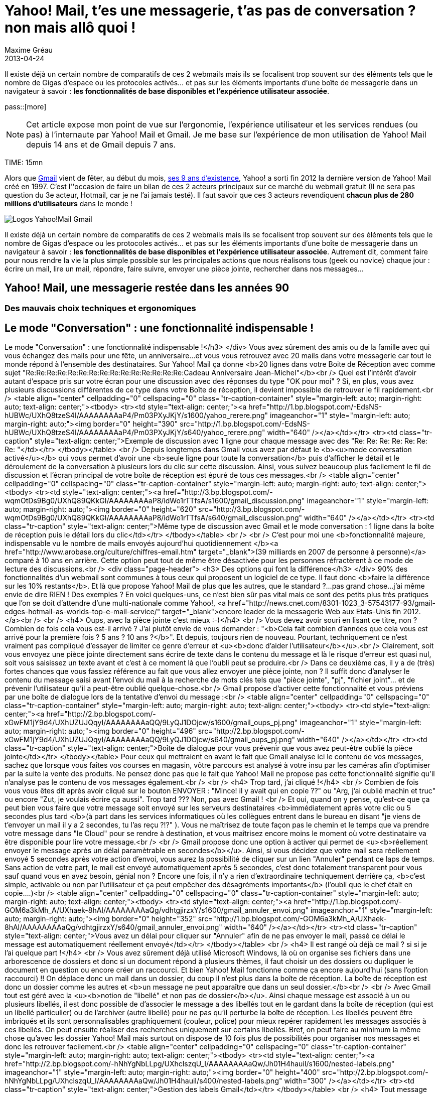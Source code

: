 = Yahoo! Mail, t'es une messagerie, t'as pas de conversation ? non mais allô quoi !
Maxime Gréau
2013-04-24
:awestruct-layout: post
:awestruct-tags: [yahoomail, gmail]
:link-gmail: http://www.google.com/mail/help/intl/fr/about.html
:link-gmailblog: http://gmailblog.blogspot.fr/
:link-ymailblog: http://ycorpblog.com/tag/yahoo-mail/
:link-mmayer: http://fr.wikipedia.org/wiki/Marissa_Mayer
:link-gmail9ans: http://gmailblog.blogspot.fr/2013/04/gmail-9-years-and-counting.html
:link-ymail: http://en.wikipedia.org/wiki/Yahoo!_Mail
:link-ymaildropbox: http://yodel.yahoo.com/blogs/product-news/yahoo-mail-dropbox-team-attachments-easier-13210.html
:link-gmaildrive: http://gmailblog.blogspot.fr/2012/11/gmail-and-drive-new-way-to-send-files.html
:link-newymail: http://yodel.yahoo.com/blogs/product-news/introducing-yahoo-mail-12773.html
:link-ymail1usa: http://news.cnet.com/8301-1023_3-57543177-93/gmail-edges-hotmail-as-worlds-top-e-mail-service/
:link-mail: http://www.arobase.org/culture/chiffres-email.htm
:link-gmaillabel: http://gmailblog.blogspot.fr/2011/05/3-labs-graduations-1-retirement.html?q=label

Il existe déjà un certain nombre de comparatifs de ces 2 webmails mais ils se focalisent trop souvent sur des éléments tels que le nombre de Gigas d'espace ou les protocoles activés... et pas sur les éléments importants d'une boîte de messagerie dans un navigateur à savoir : *les fonctionnalités de base disponibles et l'expérience utilisateur associée*. 

pass::[more]

NOTE: Cet article expose mon point de vue sur l'ergonomie, l'expérience utilisateur et les services rendues (ou pas) à l'internaute par Yahoo! Mail et Gmail. Je me base sur l'expérience de mon utilisation de Yahoo! Mail depuis 14 ans et de Gmail depuis 7 ans.

TIME: 15mn

Alors que {link-gmail}[Gmail] vient de fêter, au début du mois, {link-gmail9ans}[ses 9 ans d'existence], Yahoo! a sorti fin 2012 la dernière version de Yahoo! Mail créé en 1997. C'est l''occasion de faire un bilan de ces 2 acteurs principaux sur ce marché du webmail gratuit (Il ne sera pas question du 3e acteur, Hotmail, car je ne l'ai jamais testé). Il faut savoir que ces 3 acteurs revendiquent *chacun plus de 280 millions d'utilisateurs* dans le monde !


image::posts/Gmail_yahoo_logo.png[Logos Yahoo!Mail Gmail]

Il existe déjà un certain nombre de comparatifs de ces 2 webmails mais ils se focalisent trop souvent sur des éléments tels que le nombre de Gigas d'espace ou les protocoles activés... et pas sur les éléments importants d'une boîte de messagerie dans un navigateur à savoir : *les fonctionnalités de base disponibles et l'expérience utilisateur associée*. 
Autrement dit, comment faire pour nous rendre la vie la plus simple possible sur les principales actions que nous réalisons tous (geek ou novice) chaque jour : écrire un mail, lire un mail, répondre, faire suivre, envoyer une pièce jointe, rechercher dans nos messages...

== Yahoo! Mail, une messagerie restée dans les années 90

=== Des mauvais choix techniques et ergonomiques

== Le mode "Conversation" : une fonctionnalité indispensable !
Le mode "Conversation" : une fonctionnalité indispensable !</h3>
</div>
Vous avez sûrement des amis ou de la famille avec qui vous échangez des mails pour une fête, un anniversaire...et vous vous retrouvez avec 20 mails dans votre messagerie car tout le monde répond à l'ensemble des destinataires. Sur Yahoo! Mail ça donne <b>20 lignes dans votre Boite de Réception avec comme sujet "Re:Re:Re:Re:Re:Re:Re:Re:Re:Re:Re:Re:Re:Re:Re:Cadeau Anniversaire Jean-Michel"</b><br />
Quel est l'intérêt d'avoir autant d'espace pris sur votre écran pour une discussion avec des réponses du type "OK pour moi" ? Si, en plus, vous avez plusieurs discussions différentes de ce type dans votre Boîte de réception, il devient impossible de retrouver le fil rapidement.<br />
<table align="center" cellpadding="0" cellspacing="0" class="tr-caption-container" style="margin-left: auto; margin-right: auto; text-align: center;"><tbody>
<tr><td style="text-align: center;"><a href="http://1.bp.blogspot.com/-EdsNS-hUBWc/UXhQ8tzeS4I/AAAAAAAAaP4/Pm03PXyJKjY/s1600/yahoo_rerere.png" imageanchor="1" style="margin-left: auto; margin-right: auto;"><img border="0" height="390" src="http://1.bp.blogspot.com/-EdsNS-hUBWc/UXhQ8tzeS4I/AAAAAAAAaP4/Pm03PXyJKjY/s640/yahoo_rerere.png" width="640" /></a></td></tr>
<tr><td class="tr-caption" style="text-align: center;">Exemple de discussion avec 1 ligne pour chaque message avec des "Re: Re: Re: Re:&nbsp;Re: Re: Re:&nbsp;"</td></tr>
</tbody></table>
<br />
Depuis longtemps dans Gmail  vous avez par défaut le <b><u>mode conversation activé</u></b> qui vous permet d'avoir une <b>seule ligne pour toute la conversation</b> puis d'afficher le détail et le déroulement de la conversation à plusieurs lors du clic sur cette discussion. Ainsi, vous suivez beaucoup plus facilement le fil de discussion et l'écran principal de votre boîte de réception est épuré de tous ces messages.<br />
<table align="center" cellpadding="0" cellspacing="0" class="tr-caption-container" style="margin-left: auto; margin-right: auto; text-align: center;"><tbody>
<tr><td style="text-align: center;"><a href="http://3.bp.blogspot.com/-wqmOtDs9Bg0/UXhQ89QKkGI/AAAAAAAAaP8/idWo1rTTfsA/s1600/gmail_discussion.png" imageanchor="1" style="margin-left: auto; margin-right: auto;"><img border="0" height="620" src="http://3.bp.blogspot.com/-wqmOtDs9Bg0/UXhQ89QKkGI/AAAAAAAAaP8/idWo1rTTfsA/s640/gmail_discussion.png" width="640" /></a></td></tr>
<tr><td class="tr-caption" style="text-align: center;">Même type de discussion avec Gmail et le mode conversation : 1 ligne dans la boîte de réception puis le détail lors du clic</td></tr>
</tbody></table>
<br />
<br />
C'est pour moi une <b>fonctionnalité majeure, indispensable vu le nombre de mails envoyés aujourd'hui quotidiennement </b><a href="http://www.arobase.org/culture/chiffres-email.htm" target="_blank">(39 milliards en 2007 de personne à personne)</a> comparé à 10 ans en arrière. Cette option peut tout de même être désactivée pour les personnes réfractèrent à ce mode de lecture des discussions.<br />
<div class="page-header">
<h3>
Des options qui font la différence</h3>
</div>
90% des fonctionnalités d'un webmail sont communes à tous ceux qui proposent un logiciel de ce type. Il faut donc <b>faire la différence sur les 10% restants</b>. Et là que propose Yahoo! Mail de plus que les autres, que le standard ?...pas grand chose...j'ai même envie de dire RIEN ! Des exemples ? En voici quelques-uns,  ce n'est bien sûr pas vital mais ce sont des petits plus très pratiques que l'on se doit d'attendre d'une multi-nationale comme Yahoo!, <a href="http://news.cnet.com/8301-1023_3-57543177-93/gmail-edges-hotmail-as-worlds-top-e-mail-service/" target="_blank">encore leader de la messagerie Web aux Etats-Unis fin 2012.</a><br />
<br />
<h4>
Oups, avec la pièce jointe c'est mieux :-)</h4>
<br />
Vous devez avoir souri en lisant ce titre, non ? Combien de fois cela vous est-il arrivé ? J'ai plutôt envie de vous demander : "<b>Cela fait combien d'années que cela vous est arrivé pour la première fois ? 5 ans ? 10 ans ?</b>". Et depuis, toujours rien de nouveau. Pourtant, techniquement ce n'est vraiment pas compliqué d'essayer de limiter ce genre d'erreur et <u><b>donc d'aider l'utilisateur</b></u>.<br />
Clairement, soit vous envoyez une pièce jointe directement sans écrire de texte dans le contenu du message et là le risque d'erreur est quasi nul, soit vous saisissez un texte avant et c'est à ce moment là que l'oubli peut se produire.<br />
Dans ce deuxième cas, il y a de (très) fortes chances que vous fassiez référence au fait que vous allez envoyer une pièce jointe, non ? Il suffit donc d'analyser le contenu du message saisi avant l'envoi du mail à la recherche de mots clés tels que "pièce jointe", "pj", "fichier joint"... et de prévenir l'utilisateur qu'il a peut-être oublié quelque-chose.<br />
Gmail propose d'activer cette fonctionnalité et vous préviens par une boîte de dialogue lors de la tentative d'envoi du message :<br />
<table align="center" cellpadding="0" cellspacing="0" class="tr-caption-container" style="margin-left: auto; margin-right: auto; text-align: center;"><tbody>
<tr><td style="text-align: center;"><a href="http://2.bp.blogspot.com/-xGwFM1jY9d4/UXhUZUJQqyI/AAAAAAAAaQQ/9LyQJ1DOjcw/s1600/gmail_oups_pj.png" imageanchor="1" style="margin-left: auto; margin-right: auto;"><img border="0" height="496" src="http://2.bp.blogspot.com/-xGwFM1jY9d4/UXhUZUJQqyI/AAAAAAAAaQQ/9LyQJ1DOjcw/s640/gmail_oups_pj.png" width="640" /></a></td></tr>
<tr><td class="tr-caption" style="text-align: center;">Boîte de dialogue pour vous prévenir que vous avez peut-être oublié la pièce jointe</td></tr>
</tbody></table>
Pour ceux qui mettraient en avant le fait que Gmail analyse ici le contenu de vos messages, sachez que lorsque vous faîtes vos courses en magasin, vôtre parcours est analysé à votre insu par les caméras afin d'optimiser par la suite la vente des produits. Ne pensez donc pas que le fait que Yahoo! Mail ne propose pas cette fonctionnalité signifie qu'il n'analyse pas le contenu de vos messages également.<br />
<br />
<h4>
Trop tard, j'ai cliqué !</h4>
<br />
Combien de fois vous vous êtes dit après avoir cliqué sur le bouton ENVOYER : "Mince! il y avait qui en copie ??" ou "Arg, j'ai oublié machin et truc" ou encore "Zut, je voulais écrire ça aussi". Trop tard ??? Non, pas avec Gmail ! <br />
Et oui, quand on y pense, qu'est-ce que ça peut bien vous faire que votre message soit envoyé sur les serveurs destinataires <b>immédiatement après votre clic ou 5 secondes plus tard </b>(à part dans les services informatiques où les collègues entrent dans le bureau en disant "je viens de t'envoyer un mail il y a 2 secondes, tu l'as reçu ?!?" ). Vous ne maîtrisez de toute façon pas le chemin et le temps que va prendre votre message dans "le Cloud" pour se rendre à destination, et vous maîtrisez encore moins le moment où votre destinataire va être disponible pour lire votre message.<br />
<br />
Gmail propose donc une option à activer qui permet de <u><b>réellement envoyer le message après un délai paramètrable en secondes</b></u>. Ainsi, si vous décidez que votre mail sera réellement envoyé 5 secondes après votre action d'envoi, vous aurez la possibilité de cliquer sur un lien "Annuler" pendant ce laps de temps. Sans action de votre part, le mail est envoyé automatiquement après 5 secondes, c'est donc totalement transparent pour vous sauf quand vous en avez besoin, génial non ? Encore une fois, il n'y a rien d'extraordinaire techniquement derrière ça, <b>c'est simple, activable ou non par l'utilisateur et ça peut empêcher des désagréments importants</b> (l'oubli que le chef était en copie....)<br />
<table align="center" cellpadding="0" cellspacing="0" class="tr-caption-container" style="margin-left: auto; margin-right: auto; text-align: center;"><tbody>
<tr><td style="text-align: center;"><a href="http://1.bp.blogspot.com/-GOM6a3kMh_A/UXhaek-8hAI/AAAAAAAAaQg/vdhtgjirzxY/s1600/gmail_annuler_envoi.png" imageanchor="1" style="margin-left: auto; margin-right: auto;"><img border="0" height="352" src="http://1.bp.blogspot.com/-GOM6a3kMh_A/UXhaek-8hAI/AAAAAAAAaQg/vdhtgjirzxY/s640/gmail_annuler_envoi.png" width="640" /></a></td></tr>
<tr><td class="tr-caption" style="text-align: center;">Vous avez un délai pour cliquer sur "Annuler" afin de ne pas envoyer le mail, passé ce délai le message est&nbsp;automatiquement réellement&nbsp;envoyé</td></tr>
</tbody></table>
<br />
<h4>
Il est rangé où déjà ce mail ? si si je l'ai quelque part !</h4>
<br />
Vous avez sûrement déjà utilisé Microsoft Windows, là où on organise ses fichiers dans une arborescence de dossiers et donc si un document répond à plusieurs thèmes, il faut choisir un des dossiers ou dupliquer le document en question ou encore créer un raccourci. Et bien Yahoo! Mail fonctionne comme ça encore aujourd'hui (sans l'option raccourci) !! On déplace donc un mail dans un dossier, du coup il n'est plus dans la boîte de réception. La boîte de réception est donc un dossier comme les autres et <b>un message ne peut apparaître que dans un seul dossier.</b><br />
<br />
Avec Gmail  tout est géré avec la <u><b>notion de "libellé" et non pas de dossier</b></u>. Ainsi chaque message est associé à un ou plusieurs libellés, il est donc possible de d'associer le message a des libellés tout en le gardant dans la boîte de réception (qui est un libellé particulier) ou de l'archiver (autre libellé) pour ne pas qu'il perturbe la boîte de réception. Les libellés peuvent être imbriqués et ils sont personnalisables graphiquement (couleur, police) pour mieux repérer rapidement les messages associés à ces libellés. On peut ensuite réaliser des recherches uniquement sur certains libellés. Bref, on peut faire au minimum la même chose qu'avec les dossier Yahoo! Mail mais surtout on dispose de 10 fois plus de possibilités pour organiser nos messages et donc les retrouver facilement.<br />
<table align="center" cellpadding="0" cellspacing="0" class="tr-caption-container" style="margin-left: auto; margin-right: auto; text-align: center;"><tbody>
<tr><td style="text-align: center;"><a href="http://2.bp.blogspot.com/-hNhYgNbLLpg/UXhclszqU_I/AAAAAAAAaQw/Jh01H4hauiI/s1600/nested-labels.png" imageanchor="1" style="margin-left: auto; margin-right: auto;"><img border="0" height="400" src="http://2.bp.blogspot.com/-hNhYgNbLLpg/UXhclszqU_I/AAAAAAAAaQw/Jh01H4hauiI/s400/nested-labels.png" width="300" /></a></td></tr>
<tr><td class="tr-caption" style="text-align: center;">Gestion des labels Gmail</td></tr>
</tbody></table>
<br />
<h4>
Tout message est d'abord un brouillon !</h4>
<br />
Avec Gmail, lorsque vous commencez à écrire un mail, c'est-à-dire que vous avez débuté votre saisie de texte, automatiquement (sans action de votre part) votre message est un brouillon enregistré qui disparaîtra dès l'envoi du mail ou qui vous fera une sauvegarde si votre PC s'éteint ou votre navigateur plante violemment (si si ça arrive souvent dans ces moments là). Sur Yahoo! Mail, il faut faire la première démarche de dire "Oui je veux l'enregistrer comme brouillon" pour qu'ensuite il se comporte comme Gmail ou attendre 5 minutes pour qu'il le fasse automatiquement.<br />
Il faut s'interroger, combien de fois vous vous dîtes : "Tiens je vais écrire un brouillon", Non la majorité du temps, vous écrivez un message qui, s'il n'est pas envoyé dans la foulée pour des raisons X ou Y, doit être enregistré sans une action de votre part, c'est implicite. C'est comme si vous commenciez un message sur un bout de papier pour votre femme, que vous entendez votre enfant pleurer dehors car il est tombé de la balançoire, vous revenez 20 minutes plus tard pour finir votre message...et là plus rien !! Parce qu'avant de partir en courant, vous n'avez pas dit "Attends, enregistre mon travail avant que je revienne".<br />
<br />
<h4>
Mais encore</h4>
<br />
Ce sont<b> quelques exemples parmi tant d'autres</b> : Gmail propose aussi une sécurité renforcée avec la validation en 2 étapes lors de la connexion à votre compte (un code temporaire, reçu par sms, est demandé après le mot de passe) ou encore la proposition automatique de destinataires souvent utilisés lors de l’écriture d'un mail à destination de plus de 2 personnes... Google met donc à disposition de l'utilisateur une liste très intéressante de fonctionnalités qu'il est toujours possible de désactiver si elles ne nous satisfont pas.<br />
<div class="page-header">
<h3>
Du renouveau avec la nouvelle CEO Marissa Mayer ?...venue de Google :)</h3>
</div>
Il y a longtemps que je souhaite écrire cet article et, depuis, une <a href="http://yodel.yahoo.com/blogs/product-news/introducing-yahoo-mail-12773.html" target="_blank">nouvelle version de Yahoo! Mail est sortie fin 2012</a>. Cette annonce correspond à la première version depuis l'arrivée à la tête de Yahoo! d'une ex-employée de Google,&nbsp;<a href="http://fr.wikipedia.org/wiki/Marissa_Mayer" target="_blank">Marissa Mayer</a>. Dans cette nouvelle version, on perçoit immédiatement une volonté d'aller dans le sens du renouveau : <b><u>simplifier et épurer l'interface pour la rendre plus intuitive et optimiser la rapidité de fonctionnement</u></b>. Après quelques jours d'utilisation (pour cet article justement), je peux confirmer que c'est la meilleure version de Yahoo! Mail que j'ai utilisé depuis... Yahoo! Mail classique.<br />
Mais, on peut aussi noter, à juste titre, que dans cette annonce <b>il n'y a aucune nouvelle fonctionnalité d'annoncée </b>! Peut-être pour la prochaine version ? Il faudra tout d'abord rattraper le retard sur les fonctionnalités majeures indispensables en 2013. Cela a commencé avec <a href="http://yodel.yahoo.com/blogs/product-news/yahoo-mail-dropbox-team-attachments-easier-13210.html" target="_blank">l'association récente de Yahoo! Mail avec Dropbox</a> là où <a href="http://gmailblog.blogspot.fr/2012/11/gmail-and-drive-new-way-to-send-files.html" target="_blank">Gmail propose l'utilisation de Google Drive depuis fin 2012</a> pour la gestion des pièces jointes volumineuses.<br />
<div class="page-header">
<h3>
Merci Gmail. Une révolution en 2013 pour Yahoo! Mail ?</h3>
</div>
J'ai (volontairement) été un peu dur avec Yahoo! Mail dans cet article mais cela vient de ma frustration de voir comment cette messagerie utilisée par autant de personnes (280 millions fin 2012) et gérée par une société aussi importante que Yahoo! peut avoir si peu évoluée au fil des années. Cette impression qu'aucun bon choix n'ait été fait après la version "classique". Je suis peut-être aussi influencé par mon métier qui fait que je me soucie de choses auxquelles la majorité des utilisateurs ne prêtent guère attention. Les éventuels commentaires qui suivront ce post m'éclairciront sûrement sur ces points. Seulement quand je voie les efforts réalisés par Google avec Gmail pour inventer de nouvelles fonctionnalités, je me dis que nous les utilisateurs pourrions avoir encore davantage de possibilités si la concurrence était plus accrue.<br />
J'ai l'impression que la stratégie de Marissa Mayer va dans ce sens : améliorer l'expérience utilisateur des internautes qui utilisent massivement ce service.<br />
<br />
Vous l'avez certainement compris, <b>après avoir commencé avec Yahoo! Mail, je suis devenu pro-Gmail</b> depuis quelques années maintenant mais je ne désespère pas de voir Yahoo! Mail s'améliorer. D'ailleurs, je leur propose un exemple d'ajout de fonctionnalité dans la version gratuite de leur webmail : l'accusé de lecture.<br />
L'accusé de réception c'est bien, mais il est demandé lors du clic sur le sujet d'un message donc il permet de confirmer à l'expéditeur que le message est bien arrivé à destination (en gros de valider le fonctionnement des serveurs de messagerie !) mais le plus intéressant pour un utilisateur est d'être averti que le destinataire a bien pris connaissance du contenu du message envoyé; donc il est plus judicieux de proposer une action du style "Confirmer la lecture ?" à l'utilisateur lorsqu'il a potentiellement lu le message en entier (en bas de l’écran) ou lorsqu'il quitte le message (retour à la boite de réception...).<br />
<br />
Au passage donc, <b><u>Merci aux équipes de Google</u></b> pour leur travail assez exceptionnel tout de même, et allez <b><u>Yahoo! Mail, faites nous quelque chose de nouveau</u></b> !! Ajoutez une fonctionnalité qui n'existe pas encore chez vos concurrents. Il est évident qu'il reste encore plein de choses à proposer aux internautes pour les aider dans l'utilisation quotidienne de leurs mails, des petites choses souvent simples mais efficaces.<br />
<br />
<br />
<br />
<div dir="ltr">
<i>* Liens&nbsp;référencés&nbsp;dans cette article :</i></div>
<div dir="ltr">
<ul>
<li><i>Gmail Blog officiel :&nbsp;<a href="http://gmailblog.blogspot.fr/" style="color: #1155cc;" target="_blank">http://gmailblog.blogspot.<wbr></wbr>fr/</a></i></li>
<li><i>Yahoo! Mail Blog officiel :&nbsp;<a href="http://ycorpblog.com/tag/yahoo-mail/" style="color: #1155cc;" target="_blank">http://ycorpblog.com/tag/<wbr></wbr>yahoo-mail/</a></i></li>
<li><i>Marissa Mayer :&nbsp;<a href="http://fr.wikipedia.org/wiki/Marissa_Mayer" style="color: #1155cc;" target="_blank">http://fr.wikipedia.org/<wbr></wbr>wiki/Marissa_Mayer</a></i></li>
<li><i>Gmail, 9 ans :&nbsp;<a href="http://gmailblog.blogspot.fr/2013/04/gmail-9-years-and-counting.html" style="color: #1155cc;" target="_blank">http://gmailblog.blogspot.<wbr></wbr>fr/2013/04/gmail-9-years-and-<wbr></wbr>counting.html</a></i></li>
<li><i>Yahoo! Mail :&nbsp;<a href="http://en.wikipedia.org/wiki/Yahoo!_Mail" style="color: #1155cc;" target="_blank">http://en.wikipedia.org/<wbr></wbr>wiki/Yahoo!_Mail</a></i></li>
<li><i>Yahoo! Mail et Dropbox :&nbsp;<a href="http://yodel.yahoo.com/blogs/product-news/yahoo-mail-dropbox-team-attachments-easier-13210.html" style="color: #1155cc;" target="_blank">http://yodel.yahoo.com/<wbr></wbr>blogs/product-news/yahoo-mail-<wbr></wbr>dropbox-team-attachments-<wbr></wbr>easier-13210.html</a></i></li>
<li><i>Gmail et Google Drive :&nbsp;<a href="http://gmailblog.blogspot.fr/2012/11/gmail-and-drive-new-way-to-send-files.html" style="color: #1155cc;" target="_blank">http://gmailblog.blogspot.<wbr></wbr>fr/2012/11/gmail-and-drive-<wbr></wbr>new-way-to-send-files.html</a></i></li>
<li><i>Le nouveau Yahoo! Mail : &nbsp;<a href="http://yodel.yahoo.com/blogs/product-news/introducing-yahoo-mail-12773.html" style="color: #1155cc;" target="_blank">http://yodel.yahoo.com/blogs/<wbr></wbr>product-news/introducing-<wbr></wbr>yahoo-mail-12773.html</a></i></li>
<li><i>Yahoo! Mail n°1 aux USA&nbsp;<a href="http://news.cnet.com/8301-1023_3-57543177-93/gmail-edges-hotmail-as-worlds-top-e-mail-service/" style="color: #1155cc;" target="_blank">http://news.cnet.com/8301-<wbr></wbr>1023_3-57543177-93/gmail-<wbr></wbr>edges-hotmail-as-worlds-top-e-<wbr></wbr>mail-service/</a></i></li>
<li><i>Email en chiffres :&nbsp;<a href="http://www.arobase.org/culture/chiffres-email.htm" style="color: #1155cc;" target="_blank">http://www.arobase.org/<wbr></wbr>culture/chiffres-email.htm</a></i></li>
<li><i>Les labels Gmail :&nbsp;<a href="http://gmailblog.blogspot.fr/2011/05/3-labs-graduations-1-retirement.html?q=label" style="color: #1155cc;" target="_blank">http://gmailblog.blogspot.<wbr></wbr>fr/2011/05/3-labs-graduations-<wbr></wbr>1-retirement.html?q=label</a></i></li>
</ul>
</div>

